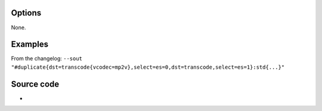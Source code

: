.. raw:: mediawiki

   {{Module|name=stream_out_duplicate|type=Stream output|first_version=1.1.0|description=Duplicate stream output|sc=duplicate|sc2=dup}}

Options
-------

None.

Examples
--------

From the changelog: ``--sout "#duplicate{dst=transcode{vcodec=mp2v},select=es=0,dst=transcode,select=es=1}:std{...}"``

Source code
-----------

-  

   .. raw:: mediawiki

      {{VLCSourceFile|modules/stream_out/duplicate.c}}

.. raw:: mediawiki

   {{Documentation}}
